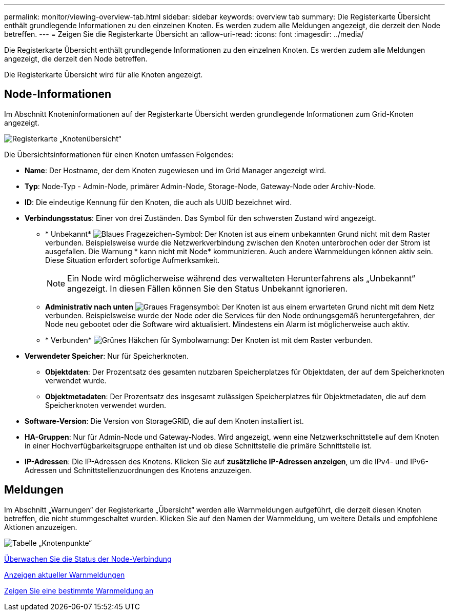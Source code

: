 ---
permalink: monitor/viewing-overview-tab.html 
sidebar: sidebar 
keywords: overview tab 
summary: Die Registerkarte Übersicht enthält grundlegende Informationen zu den einzelnen Knoten. Es werden zudem alle Meldungen angezeigt, die derzeit den Node betreffen. 
---
= Zeigen Sie die Registerkarte Übersicht an
:allow-uri-read: 
:icons: font
:imagesdir: ../media/


[role="lead"]
Die Registerkarte Übersicht enthält grundlegende Informationen zu den einzelnen Knoten. Es werden zudem alle Meldungen angezeigt, die derzeit den Node betreffen.

Die Registerkarte Übersicht wird für alle Knoten angezeigt.



== Node-Informationen

Im Abschnitt Knoteninformationen auf der Registerkarte Übersicht werden grundlegende Informationen zum Grid-Knoten angezeigt.

image::../media/nodes_page_overview_tab.png[Registerkarte „Knotenübersicht“]

Die Übersichtsinformationen für einen Knoten umfassen Folgendes:

* *Name*: Der Hostname, der dem Knoten zugewiesen und im Grid Manager angezeigt wird.
* *Typ*: Node-Typ - Admin-Node, primärer Admin-Node, Storage-Node, Gateway-Node oder Archiv-Node.
* *ID*: Die eindeutige Kennung für den Knoten, die auch als UUID bezeichnet wird.
* *Verbindungsstatus*: Einer von drei Zuständen. Das Symbol für den schwersten Zustand wird angezeigt.
+
** * Unbekannt* image:../media/icon_alarm_blue_unknown.png["Blaues Fragezeichen-Symbol"]: Der Knoten ist aus einem unbekannten Grund nicht mit dem Raster verbunden. Beispielsweise wurde die Netzwerkverbindung zwischen den Knoten unterbrochen oder der Strom ist ausgefallen. Die Warnung * kann nicht mit Node* kommunizieren. Auch andere Warnmeldungen können aktiv sein. Diese Situation erfordert sofortige Aufmerksamkeit.
+

NOTE: Ein Node wird möglicherweise während des verwalteten Herunterfahrens als „Unbekannt“ angezeigt. In diesen Fällen können Sie den Status Unbekannt ignorieren.

** *Administrativ nach unten* image:../media/icon_alarm_gray_administratively_down.png["Graues Fragensymbol"]: Der Knoten ist aus einem erwarteten Grund nicht mit dem Netz verbunden. Beispielsweise wurde der Node oder die Services für den Node ordnungsgemäß heruntergefahren, der Node neu gebootet oder die Software wird aktualisiert. Mindestens ein Alarm ist möglicherweise auch aktiv.
** * Verbunden* image:../media/icon_alert_green_checkmark.png["Grünes Häkchen für Symbolwarnung"]: Der Knoten ist mit dem Raster verbunden.


* *Verwendeter Speicher*: Nur für Speicherknoten.
+
** *Objektdaten*: Der Prozentsatz des gesamten nutzbaren Speicherplatzes für Objektdaten, der auf dem Speicherknoten verwendet wurde.
** *Objektmetadaten*: Der Prozentsatz des insgesamt zulässigen Speicherplatzes für Objektmetadaten, die auf dem Speicherknoten verwendet wurden.


* *Software-Version*: Die Version von StorageGRID, die auf dem Knoten installiert ist.
* *HA-Gruppen*: Nur für Admin-Node und Gateway-Nodes. Wird angezeigt, wenn eine Netzwerkschnittstelle auf dem Knoten in einer Hochverfügbarkeitsgruppe enthalten ist und ob diese Schnittstelle die primäre Schnittstelle ist.
* *IP-Adressen*: Die IP-Adressen des Knotens. Klicken Sie auf *zusätzliche IP-Adressen anzeigen*, um die IPv4- und IPv6-Adressen und Schnittstellenzuordnungen des Knotens anzuzeigen.




== Meldungen

Im Abschnitt „Warnungen“ der Registerkarte „Übersicht“ werden alle Warnmeldungen aufgeführt, die derzeit diesen Knoten betreffen, die nicht stummgeschaltet wurden. Klicken Sie auf den Namen der Warnmeldung, um weitere Details und empfohlene Aktionen anzuzeigen.

image::../media/nodes_page_alerts_table.png[Tabelle „Knotenpunkte“]

xref:monitoring-node-connection-states.adoc[Überwachen Sie die Status der Node-Verbindung]

xref:viewing-current-alerts.adoc[Anzeigen aktueller Warnmeldungen]

xref:viewing-specific-alert.adoc[Zeigen Sie eine bestimmte Warnmeldung an]
